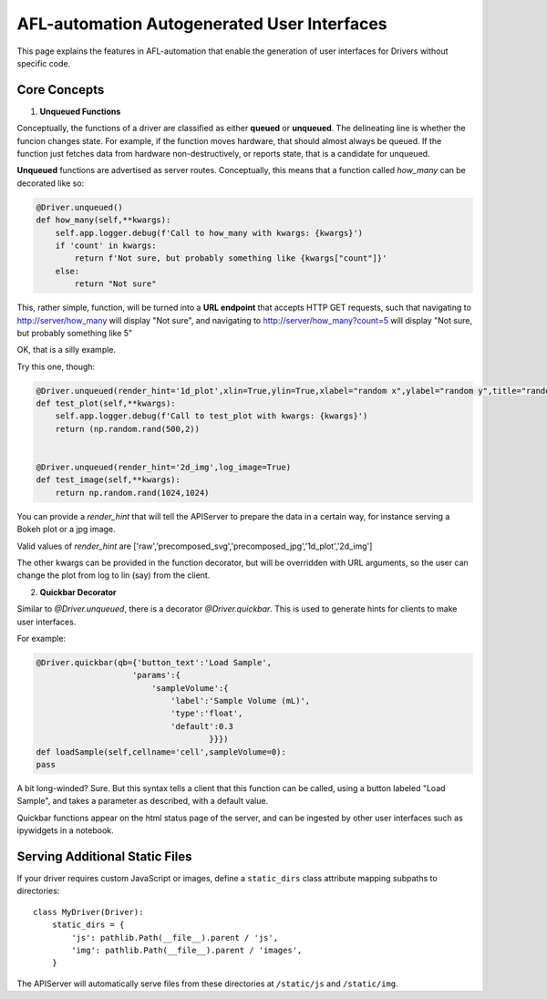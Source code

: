 ===============================================
AFL-automation Autogenerated User Interfaces
===============================================

This page explains the features in AFL-automation that enable the generation of user interfaces for Drivers without specific code.


Core Concepts
-------------

1. **Unqueued Functions**

Conceptually, the functions of a driver are classified as either **queued** or **unqueued**. The delineating line is whether the funcion changes state.
For example, if the function moves hardware, that should almost always be queued.
If the function just fetches data from hardware non-destructively, or reports state, that is a candidate for unqueued.

**Unqueued** functions are advertised as server routes. Conceptually, this means that a function called `how_many` can be decorated like so:

.. code-block:: python

        @Driver.unqueued()
        def how_many(self,**kwargs):
            self.app.logger.debug(f'Call to how_many with kwargs: {kwargs}')
            if 'count' in kwargs:
                return f'Not sure, but probably something like {kwargs["count"]}'
            else:
                return "Not sure"
    
This, rather simple, function, will be turned into a **URL endpoint** that accepts HTTP GET requests, such that navigating to http://server/how_many will display "Not sure", and navigating to http://server/how_many?count=5 will display "Not sure, but probably something like 5"

OK, that is a silly example.

Try this one, though:

.. code-block:: python

        @Driver.unqueued(render_hint='1d_plot',xlin=True,ylin=True,xlabel="random x",ylabel="random y",title="random data")
        def test_plot(self,**kwargs):
            self.app.logger.debug(f'Call to test_plot with kwargs: {kwargs}')
            return (np.random.rand(500,2))


        @Driver.unqueued(render_hint='2d_img',log_image=True)
        def test_image(self,**kwargs):
            return np.random.rand(1024,1024)

You can provide a `render_hint` that will tell the APIServer to prepare the data in a certain way, for instance serving a Bokeh plot or a jpg image.

Valid values of `render_hint` are ['raw','precomposed_svg','precomposed_jpg','1d_plot','2d_img']

The other kwargs can be provided in the function decorator, but will be overridden with URL arguments, so the user can change the plot from log to lin (say) from the client.



2. **Quickbar Decorator**

Similar to `@Driver.unqueued`, there is a decorator `@Driver.quickbar`. This is used to generate hints for clients to make user interfaces.

For example:

.. code-block:: python

        @Driver.quickbar(qb={'button_text':'Load Sample',
                            'params':{
                                'sampleVolume':{
                                    'label':'Sample Volume (mL)',
                                    'type':'float',
                                    'default':0.3
                                            }}})
        def loadSample(self,cellname='cell',sampleVolume=0):
        pass

A bit long-winded? Sure.
But this syntax tells a client that this function can be called, using a button labeled "Load Sample", and takes a parameter as described, with a default value.

Quickbar functions appear on the html status page of the server, and can be ingested by other user interfaces such as ipywidgets in a notebook.

Serving Additional Static Files
-------------------------------

If your driver requires custom JavaScript or images, define a ``static_dirs``
class attribute mapping subpaths to directories::

    class MyDriver(Driver):
        static_dirs = {
            'js': pathlib.Path(__file__).parent / 'js',
            'img': pathlib.Path(__file__).parent / 'images',
        }

The APIServer will automatically serve files from these directories at
``/static/js`` and ``/static/img``.
